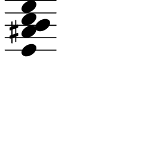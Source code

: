 \version "2.20.0"

\paper{
  paper-width = 30
  paper-height = 30

  top-margin = 0
  bottom-margin = 0
  left-margin = 1
  right-margin = 1
  
  top-system-spacing  = 
  #' (
       (minimum-distance 0)
       (padding -50)
       (stretchability 0)
       )
 
  system-system-spacing =
  #'((basic-distance . 15)  %this controls space between lines default = 12
      (minimum-distance . 8)
      (padding . 1)
      (stretchability . 60)) 

}

\book {

  \header {
    tagline = ##f %Do not display tagline
 }

  \score {

    <<

      \override Score.BarNumber.break-visibility = ##(#f #f #f) %The order of the three values is end of line visible, middle of line visible, beginning of line visible.

      \new Staff \with {
        \omit TimeSignature
        \omit BarLine
        \omit Clef
        \omit KeySignature
        \override StaffSymbol.thickness = #1 %thickness of stafflines, ledger lines, and stems
        % \accidentalStyle dodecaphonic  modern modern-cautionary neo-modern default http://lilypond.org/doc/v2.18/Documentation/notation/displaying-pitches#automatic-accidentals
      }

      {
        \time 1/4
        \override TupletBracket.bracket-visibility = ##t
        \override TupletNumber.visibility = ##f
        %\once \override TupletNumber #'text = "7:4"
        %\set tupletFullLength = ##t %http://lilypond.org/doc/v2.19/Documentation/snippets/rhythms
        
        \override NoteHead.font-size = #-0.75
        
       % \override Stem.details.beamed-lengths = #'(7)
       % \override Stem.details.lengths = #'(7)
       
        \override Stem.details.beamed-lengths = #'(0)
        \override Stem.details.lengths = #'(0)
        
        % \override NoteColumn.accent-skip = ##t
        
        \override Accidental.font-size = -4 
        
        % Notes Only, No Staff
        %     \stopStaff
        %         \override NoteHead.transparent = ##t
        %         \override NoteHead.no-ledgers = ##t 
        %         \override Script.transparent = ##t
        %         \override Stem.transparent = ##t  
        %         \override TupletBracket.bracket-visibility = ##f
        %         \override TupletNumber.transparent = ##t
        %         \override Staff.Clef.transparent =##t
        %         \override Staff.BarLine.transparent =##t

        % To Restart Staff After Stopping Staff
        %    \startStaff
        %         \override NoteHead.transparent = ##f
        %         \override NoteHead.no-ledgers = ##f
        %         \override Script.transparent = #f
        %         \override Stem.transparent = ##f
        %         \override TupletBracket.bracket-visibility = ##t
        %         \override TupletNumber.transparent = ##f
        %         \override Staff.Clef.transparent =##f
        %         \override Staff.BarLine.transparent =##f
        
        % Repeats        
        %       \repeat volta 2{
        %          a4 a a a    a a a a    a a a a    a a a a
        %         }         
        
        
        <<e'4   ais' b' c''  e''>>  
       
        
        
      
        
        %           e'4 %quarter
        %           fis'4 %quarter sharp
        %           c'4 %quarter 1 ledger on
        %           cis'4 %quarter sharp 1 ledger on
        %           
        %           a4 %quarter 2 ledger on
        %           g4 %quarter 2 ledger below
        %           gis4 %quarter sharp 2 ledger below 
        %           r4 %rest
        %           
        %           r8 [e'8]%8thR-8th
        %           r8 [fis'8] %8thR-8th sharp
        %           r8 [c'8] %8thR-8th 1 ledger on
        %           r8 [cis'8] %8thR-8th sharp 1 ledger on
        %           
        %           r8 [a8] %8thR-8th 2 ledger on
        %           r8 [g8] %8thR-8th 2 ledger below
        %           r8 [gis8] %8thR-8th sharp 2 ledger below
        %           r8 [e'16 e']% 8thR-16th-16th

        % 
        %           r8 [fis'16 fis']% 8thR-16th-16th sharp
        %           r8 [c'16 c']% 8thR-16th-16th 1 ledger on
        %           r8 [cis'16 cis']% 8thR-16th-16th sharp 1 ledger on
        %           r8 [a16 a]% 8thR-16th-16th 2 ledgers on
        % 
        %           r8 [g16 g]% 8thR-16th-16th 2 ledgers below
        %           r8 [gis16 gis]% 8thR-16th-16th sharp 2 ledgers below
        %           e'16 [e' r8] % 16th-16th-8thR
        %           fis'16 [fis' r8] % 16th-16th-8thR sharp
        % 
        %           c'16 [c' r8] % 16th-16th-8thR 1 ledger on
        %           cis'16 [cis' r8] % 16th-16th-8thR sharp 1 ledger on
        %           a16 [a r8] % 16th-16th-8thR 2 ledgers on
        %           g16 [g r8] % 16th-16th-8thR 2 ledgers below
        % 
        %           gis16 [gis] r8 % 16th-16th-8thR sharp 2 ledgers below
        %           r8. [e'16]  % Dt8thR-16th
        %           r8. [fis'16]  % Dt8thR-16th sharp
        %           r8. [c'16]  % Dt8thR-16th 1 ledger on
        %           
        % 
        %           r8. [cis'16]  % Dt8thR-16th sharp 1 ledger on
        %           r8. [a16]  % Dt8thR-16th sharp 2 ledgers on
        %           r8. [g16]  % Dt8thR-16th  2 ledgers below
        %           r8. [gis16]  % Dt8thR-16th sharp 2 ledgers below
        %           
        %           \tuplet 3/2 {e'8 e'e'} % Triplet
        %           \tuplet 3/2 {fis'8 fis'fis'} % Triplet sharp
        %           \tuplet 3/2 {c'8 c'c'} % Triplet 1 ledger on
        %           \tuplet 3/2 {cis'8 cis'cis'} % Triplet sharp 1 ledger on
        %           
        %           \tuplet 3/2 {a8 a a} % Triplet 2 ledgers on
        %           \tuplet 3/2 {g8 g g} % Triplet 2 ledgers below
        %           \tuplet 3/2 {gis8 gis gis} % Triplet sharp 2 ledgers below
        %           e'16 e'e'e' % Quadruplet
        %           
        %           fis'16 fis' fis' fis' % Quadruplet sharp
        %           c'16 c' c' c' % Quadruplet 1 ledger on
        %           cis'16 cis' cis' cis' % Quadruplet sharp 1 ledger on
        %           a16 a a a % Quadruplet  2 ledgers on
        %           
        
        %    g16 g g g % Quadruplet 2 ledgers below
        %           gis16 gis gis gis % Quadruplet sharp 2 ledgers below
        %            \tuplet 5/4 {e'16 e' e' e' e'} % Quintuplet
        %            \tuplet 5/4 {fis'16 fis' fis' fis' fis'} % Quintuplet sharp
        %          
        %            \tuplet 5/4 {c'16 c' c' c' c'} % Quintuplet 1 ledger on
        %            \tuplet 5/4 {cis'16 cis' cis' cis' cis'} % Quintuplet sharp 1 ledger on
        %            \tuplet 5/4 {a16 a a a a} % Quintuplet 2 ledgers on
        %            \tuplet 5/4 {g16 g g g g} % Quintuplet 2 ledgers below
        %            
        %            \tuplet 5/4 {gis16 gis gis gis gis} % Quintuplet sharp 2 ledgers below
        %            c'4c'c'c' c'c'c'
        
        %  c'16c'c'c'  
        %           c'4        
        %           \tuplet 5/4 {c'''16\hide-> c'''c'''c'''c'''}       
        %           \tuplet 5/4 {f16\hide-> f f f f} 
        %           
        %           c'4  
        %           c'4 
        %           \tuplet 5/4 {    f16\hide-> f f f f }            
        %           \tuplet 5/4 {c'''16\hide-> c'''c'''c'''c'''}  
        
        
        
        
        
        
        
        
      }

    >>

    \layout{
      \context {
        \Score
        proportionalNotationDuration = #(ly:make-moment 1/20) %smallest space quintuplet or 5*4
        %proportionalNotationDuration = #(ly:make-moment 1/28)
        %proportionalNotationDuration = #(ly:make-moment 1/8)
        %\override SpacingSpanner.uniform-stretching = ##t
        %  \override SpacingSpanner.strict-note-spacing = ##t
        %  \override SpacingSpanner.strict-grace-spacing = ##t
        \override Beam.breakable = ##t
        \override Glissando.breakable = ##t
        \override TextSpanner.breakable = ##t
        % \override NoteHead.no-ledgers = ##t 
      }

      indent = 0
      line-width = 11
     % #(layout-set-staff-size 20)
      #(layout-set-staff-size 30)
       \hide Stem
      %\hide NoteHead
      % \hide LedgerLineSpanner
      % \hide TupletNumber 
    }

    \midi{}

  }
}

